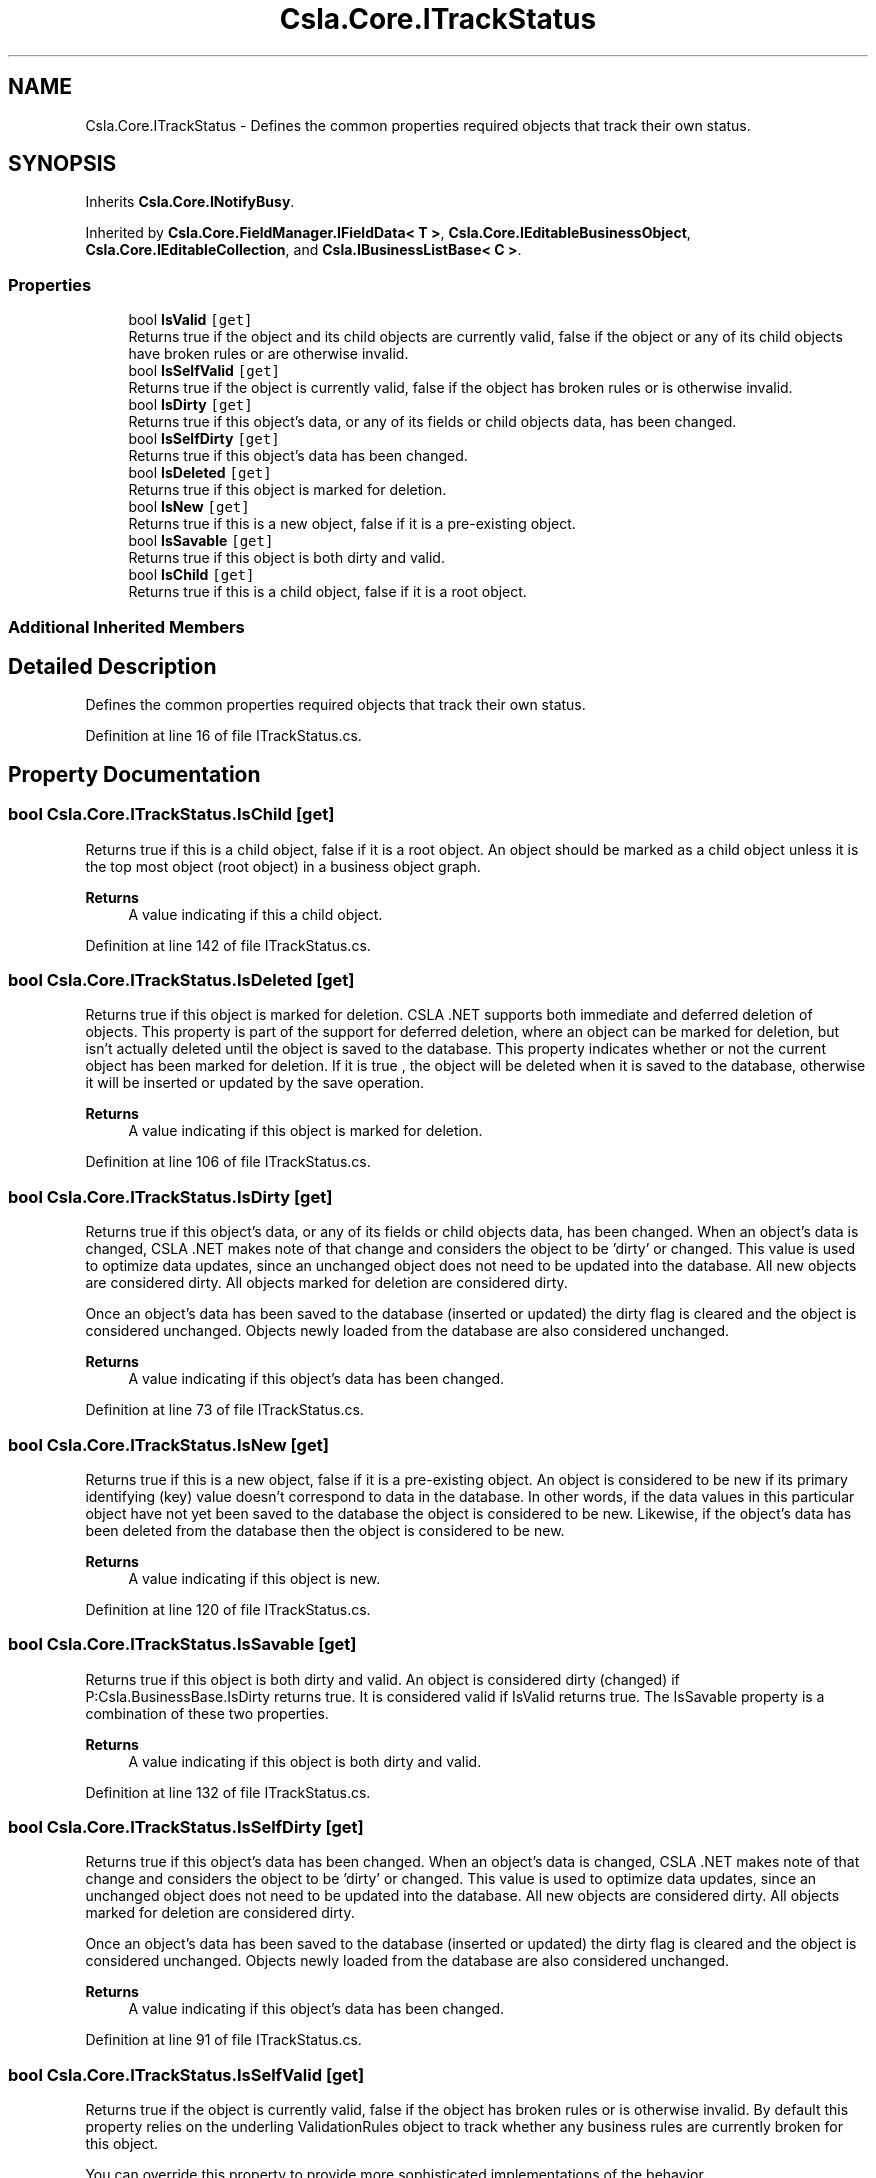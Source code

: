 .TH "Csla.Core.ITrackStatus" 3 "Thu Jul 22 2021" "Version 5.4.2" "CSLA.NET" \" -*- nroff -*-
.ad l
.nh
.SH NAME
Csla.Core.ITrackStatus \- Defines the common properties required objects that track their own status\&.  

.SH SYNOPSIS
.br
.PP
.PP
Inherits \fBCsla\&.Core\&.INotifyBusy\fP\&.
.PP
Inherited by \fBCsla\&.Core\&.FieldManager\&.IFieldData< T >\fP, \fBCsla\&.Core\&.IEditableBusinessObject\fP, \fBCsla\&.Core\&.IEditableCollection\fP, and \fBCsla\&.IBusinessListBase< C >\fP\&.
.SS "Properties"

.in +1c
.ti -1c
.RI "bool \fBIsValid\fP\fC [get]\fP"
.br
.RI "Returns true if the object and its child objects are currently valid, false if the object or any of its child objects have broken rules or are otherwise invalid\&. "
.ti -1c
.RI "bool \fBIsSelfValid\fP\fC [get]\fP"
.br
.RI "Returns true if the object is currently valid, false if the object has broken rules or is otherwise invalid\&. "
.ti -1c
.RI "bool \fBIsDirty\fP\fC [get]\fP"
.br
.RI "Returns true if this object's data, or any of its fields or child objects data, has been changed\&. "
.ti -1c
.RI "bool \fBIsSelfDirty\fP\fC [get]\fP"
.br
.RI "Returns true if this object's data has been changed\&. "
.ti -1c
.RI "bool \fBIsDeleted\fP\fC [get]\fP"
.br
.RI "Returns true if this object is marked for deletion\&. "
.ti -1c
.RI "bool \fBIsNew\fP\fC [get]\fP"
.br
.RI "Returns true if this is a new object, false if it is a pre-existing object\&. "
.ti -1c
.RI "bool \fBIsSavable\fP\fC [get]\fP"
.br
.RI "Returns true if this object is both dirty and valid\&. "
.ti -1c
.RI "bool \fBIsChild\fP\fC [get]\fP"
.br
.RI "Returns true if this is a child object, false if it is a root object\&. "
.in -1c
.SS "Additional Inherited Members"
.SH "Detailed Description"
.PP 
Defines the common properties required objects that track their own status\&. 


.PP
Definition at line 16 of file ITrackStatus\&.cs\&.
.SH "Property Documentation"
.PP 
.SS "bool Csla\&.Core\&.ITrackStatus\&.IsChild\fC [get]\fP"

.PP
Returns true if this is a child object, false if it is a root object\&. An object should be marked as a child object unless it is the top most object (root object) in a business object graph\&. 
.PP
\fBReturns\fP
.RS 4
A value indicating if this a child object\&.
.RE
.PP

.PP
Definition at line 142 of file ITrackStatus\&.cs\&.
.SS "bool Csla\&.Core\&.ITrackStatus\&.IsDeleted\fC [get]\fP"

.PP
Returns true if this object is marked for deletion\&. CSLA \&.NET supports both immediate and deferred deletion of objects\&. This property is part of the support for deferred deletion, where an object can be marked for deletion, but isn't actually deleted until the object is saved to the database\&. This property indicates whether or not the current object has been marked for deletion\&. If it is true , the object will be deleted when it is saved to the database, otherwise it will be inserted or updated by the save operation\&. 
.PP
\fBReturns\fP
.RS 4
A value indicating if this object is marked for deletion\&.
.RE
.PP

.PP
Definition at line 106 of file ITrackStatus\&.cs\&.
.SS "bool Csla\&.Core\&.ITrackStatus\&.IsDirty\fC [get]\fP"

.PP
Returns true if this object's data, or any of its fields or child objects data, has been changed\&. When an object's data is changed, CSLA \&.NET makes note of that change and considers the object to be 'dirty' or changed\&. This value is used to optimize data updates, since an unchanged object does not need to be updated into the database\&. All new objects are considered dirty\&. All objects marked for deletion are considered dirty\&. 
.PP
Once an object's data has been saved to the database (inserted or updated) the dirty flag is cleared and the object is considered unchanged\&. Objects newly loaded from the database are also considered unchanged\&. 
.PP
\fBReturns\fP
.RS 4
A value indicating if this object's data has been changed\&.
.RE
.PP

.PP
Definition at line 73 of file ITrackStatus\&.cs\&.
.SS "bool Csla\&.Core\&.ITrackStatus\&.IsNew\fC [get]\fP"

.PP
Returns true if this is a new object, false if it is a pre-existing object\&. An object is considered to be new if its primary identifying (key) value doesn't correspond to data in the database\&. In other words, if the data values in this particular object have not yet been saved to the database the object is considered to be new\&. Likewise, if the object's data has been deleted from the database then the object is considered to be new\&. 
.PP
\fBReturns\fP
.RS 4
A value indicating if this object is new\&.
.RE
.PP

.PP
Definition at line 120 of file ITrackStatus\&.cs\&.
.SS "bool Csla\&.Core\&.ITrackStatus\&.IsSavable\fC [get]\fP"

.PP
Returns true if this object is both dirty and valid\&. An object is considered dirty (changed) if P:Csla\&.BusinessBase\&.IsDirty returns true\&. It is considered valid if IsValid returns true\&. The IsSavable property is a combination of these two properties\&. 
.PP
\fBReturns\fP
.RS 4
A value indicating if this object is both dirty and valid\&.
.RE
.PP

.PP
Definition at line 132 of file ITrackStatus\&.cs\&.
.SS "bool Csla\&.Core\&.ITrackStatus\&.IsSelfDirty\fC [get]\fP"

.PP
Returns true if this object's data has been changed\&. When an object's data is changed, CSLA \&.NET makes note of that change and considers the object to be 'dirty' or changed\&. This value is used to optimize data updates, since an unchanged object does not need to be updated into the database\&. All new objects are considered dirty\&. All objects marked for deletion are considered dirty\&. 
.PP
Once an object's data has been saved to the database (inserted or updated) the dirty flag is cleared and the object is considered unchanged\&. Objects newly loaded from the database are also considered unchanged\&. 
.PP
\fBReturns\fP
.RS 4
A value indicating if this object's data has been changed\&.
.RE
.PP

.PP
Definition at line 91 of file ITrackStatus\&.cs\&.
.SS "bool Csla\&.Core\&.ITrackStatus\&.IsSelfValid\fC [get]\fP"

.PP
Returns true if the object is currently valid, false if the object has broken rules or is otherwise invalid\&. By default this property relies on the underling ValidationRules object to track whether any business rules are currently broken for this object\&. 
.PP
You can override this property to provide more sophisticated implementations of the behavior\&. 
.PP
\fBReturns\fP
.RS 4
A value indicating if the object is currently valid\&.
.RE
.PP

.PP
Definition at line 53 of file ITrackStatus\&.cs\&.
.SS "bool Csla\&.Core\&.ITrackStatus\&.IsValid\fC [get]\fP"

.PP
Returns true if the object and its child objects are currently valid, false if the object or any of its child objects have broken rules or are otherwise invalid\&. By default this property relies on the underling ValidationRules object to track whether any business rules are currently broken for this object\&. 
.PP
You can override this property to provide more sophisticated implementations of the behavior\&. For instance, you should always override this method if your object has child objects, since the validity of this object is affected by the validity of all child objects\&. 
.PP
\fBReturns\fP
.RS 4
A value indicating if the object is currently valid\&.
.RE
.PP

.PP
Definition at line 37 of file ITrackStatus\&.cs\&.

.SH "Author"
.PP 
Generated automatically by Doxygen for CSLA\&.NET from the source code\&.
